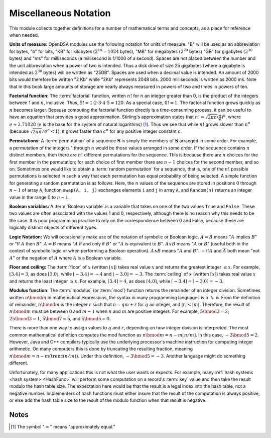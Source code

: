 .. This file is part of the OpenDSA eTextbook project. See
.. http://algoviz.org/OpenDSA for more details.
.. Copyright (c) 2012-2016 by the OpenDSA Project Contributors, and
.. distributed under an MIT open source license.

.. avmetadata:: 
   :author: Cliff Shaffer
   :satisfies: factorial; permuation; modulus
   :topic: Math Background

Miscellaneous Notation
======================

This module collects together definitions for a number of mathematical
terms and concepts, as a place for reference when needed.

**Units of measure:**
OpenDSA modules use the following notation for units of measure.
"B" will be used as an abbreviation for bytes, "b" for bits,
"KB" for kilobytes :math:`(2^{10} = 1024` bytes),
"MB" for megabytes :math:`(2^{20}` bytes)
"GB" for gigabytes :math:`(2^{30}` bytes)
and "ms" for milliseconds
(a millisecond is 1/1000 of a second).
Spaces are not placed between the number and the unit abbreviation
when a power of two is intended.
Thus a disk drive of size 25 gigabytes (where a gigabyte is intended
as :math:`2^{30}` bytes) will be written as "25GB".
Spaces are used when a decimal value is intended.
An amount of 2000 bits would therefore be written "2 Kb" while
"2Kb" represents 2048 bits.
2000 milliseconds is written as 2000 ms.
Note that in this book large amounts of storage are nearly always
measured in powers of two and times in powers of
ten.

**Factorial function:**
The :term:`factorial` function, written :math:`n!` for :math:`n` an
integer greater than 0, is the product of
the integers between 1 and :math:`n`, inclusive.
Thus, :math:`5! = 1 \cdot 2 \cdot 3 \cdot 4 \cdot 5 = 120`.
As a special case, :math:`0! = 1`.
The factorial function grows quickly as :math:`n` becomes larger.
Because computing the factorial function directly is a time-consuming
process, it can be useful to have an equation that provides a
good approximation.
Stirling's approximation states that
:math:`n! \approx \sqrt{2\pi n}(\frac{n}{e})^n`,
where :math:`e \approx 2.71828`
(:math:`e` is the base for the system of natural logarithms) [#]_.
Thus we see that while :math:`n!` grows
slower than :math:`n^n` (because :math:`\sqrt{2\pi n}/e^n < 1`),
it grows faster than :math:`c^n` for any positive integer constant
:math:`c`.

**Permutations:**
A :term:`permutation` of a sequence :math:`\mathbf{S}`
is simply the members of :math:`\mathbf{S}` arranged in some order.
For example, a permutation of the integers 1 through :math:`n` would
be those values arranged in some order.
If the sequence contains :math:`n` distinct members, then there are
:math:`n!` different permutations for the sequence.
This is because there are :math:`n` choices for the first member in
the permutation; for each choice of first member there are :math:`n-1`
choices for the second member, and so on.
Sometimes one would like to obtain a :term:`random permutation` for a
sequence, that is, one of the :math:`n!` possible permutations is
selected in such a way that each permutation has equal probability of
being selected.
A simple function for generating a random permutation is as
follows.
Here, the :math:`n` values of the sequence are stored in
positions 0 through :math:`n-1` of array ``A``,
function ``swap(A, i, j)``
exchanges elements ``i`` and ``j`` in array ``A``,
and ``Random(n)`` returns an integer value in the range 0 to
:math:`n-1`.

.. codeinclude:: Utils/Permute 
   :tag: Permute

**Boolean variables:**
A :term:`Boolean variable`
is a variable that takes on one of the two values ``True`` and
``False``.
These two values are often associated with the values 1 and 0,
respectively, although there is no reason why this needs to be the
case.
It is poor programming practice to rely on the
correspondence between 0 and False, because these are logically
distinct objects of different types.

**Logic Notation:**
We will occasionally make use of the notation of symbolic or Boolean
logic.
:math:`A \Rightarrow B` means ":math:`A` implies :math:`B`" or
"If :math:`A` then :math:`B`".
:math:`A \Leftrightarrow B` means ":math:`A` if and only if :math:`B`"
or ":math:`A` is equivalent to :math:`B`".
:math:`A \vee B` means ":math:`A` or :math:`B`"
(useful both in the context of symbolic
logic or when performing a Boolean operation).
:math:`A \wedge B` means ":math:`A` and :math:`B`".
:math:`\sim\!A` and :math:`\overline{A}` both mean "not :math:`A`" or
the negation of :math:`A` where :math:`A` is a Boolean variable.

**Floor and ceiling:**
The :term:`floor` of :math:`x` (written :math:`\lfloor x \rfloor`)
takes real value :math:`x` and returns the greatest 
integer :math:`\leq x`.
For example, :math:`\lfloor 3.4 \rfloor = 3`,
as does :math:`\lfloor 3.0 \rfloor`, 
while :math:`\lfloor -3.4 \rfloor = -4` and
:math:`\lfloor -3.0 \rfloor = -3`.
The :term:`ceiling` of :math:`x` (written
:math:`\lceil x \rceil`) takes real value :math:`x` and returns the
least integer :math:`\geq x`.
For example, :math:`\lceil 3.4 \rceil = 4`, as does
:math:`\lceil 4.0 \rceil`,
while :math:`\lceil -3.4 \rceil = \lceil -3.0 \rceil = -3`.

**Modulus function:**
The :term:`modulus` (or :term:`mod`) function returns the remainder of
an integer division.
Sometimes written :math:`n \bmod m` in mathematical expressions,
the syntax in many programming languages is ``n % m``.
From the definition of remainder, :math:`n \bmod m` is the integer
:math:`r` such that :math:`n = qm + r` for :math:`q` an integer,
and :math:`|r| < |m|`.
Therefore, the result of :math:`n \bmod m` must be between 0 and
:math:`m-1` when :math:`n` and :math:`m` are positive integers.
For example, :math:`5 \bmod 3 = 2`; :math:`25 \bmod 3 = 1`,
:math:`5 \bmod 7 = 5`, and :math:`5 \bmod 5 = 0`.

There is more than one way to assign values to :math:`q`
and :math:`r`, depending on how integer division is interpreted.
The most common mathematical definition computes the mod function as
:math:`n \bmod m = n - m\lfloor n/m\rfloor`.
In this case, :math:`-3 \bmod 5 = 2`.
However, Java and C++ compilers typically use the underlying
processor's machine instruction for computing integer arithmetic.
On many computers this is done by truncating the resulting fraction,
meaning :math:`n \bmod m = n - m (\mathrm{trunc}(n/m))`.
Under this definition, :math:`-3 \bmod 5 = -3`.
Another language might do something different.

Unfortunately, for many applications this is not what the user wants
or expects.
For example, many :ref:`hash systems <hash system> <HashFunc>`
will perform some computation on a record's :term:`key` value and then
take the result modulo the hash table size.
The expectation here would be that the result is a legal index into
the hash table, not a negative number.
Implementers of hash functions must either insure that the
result of the computation is always positive, or else add the hash
table size to the result of the modulo function when that result is
negative.

Notes
-----

.. [#] The symbol ":math:`\approx`" means "approximately equal."
